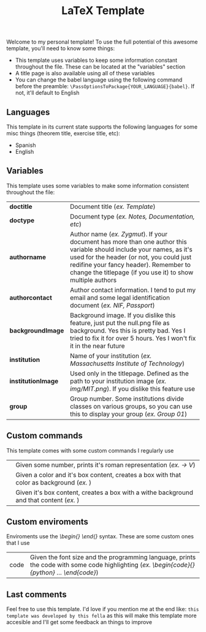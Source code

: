 #+title: LaTeX Template
Welcome to my personal template! To use the full potential of this awesome template, you'll need to know some things:
- This template uses variables to keep some information constant throughout the file. These can be located at the "variables" section
- A title page is also available using all of these variables
- You can change the babel language using the following command before the preamble: ~\PassOptionsToPackage{YOUR_LANGUAGE}{babel}~. If not, it'll default to English

** Languages
This template in its current state supports the following languages for some misc things (theorem title, exercise title, etc):
- Spanish
- English

** Variables
This template uses some variables to make some information consistent throughout the file:

| *doctitle*          | Document title (/ex. Template/)
| *doctype*           | Document type (/ex. Notes, Documentation, etc/)
| *authorname*        | Author name (/ex. Zygmut/). If your document has more than one author this variable should include your names, as it's used for the header (or not, you could just redifine your fancy header). Remember to change the titlepage (if you use it) to show multiple authors
| *authorcontact*     | Author contact information. I tend to put my email and some legal identification document (/ex. NIF, Passport/)
| *backgroundImage*   | Background image. If you dislike this feature, just put the null.png file as background. Yes this is pretty bad. Yes I tried to fix it for over 5 hours. Yes I won't fix it in the near future
| *institution*       | Name of your institution (/ex. Massachusetts Institute of Technology/)
| *institutionImage*  | Used only in the titlepage. Defined as the path to your institution image (/ex. img/MIT.png/). If you dislike this feature use \def\institutionImage{}
| *group*             | Group number. Some institutions divide classes on various groups, so you can use this to display your group (/ex. Group 01/)

** Custom commands
This template comes with some custom commands I regularly use
| *\rom{}*            | Given some number, prints it's roman representation (/ex. \rom{5} -> V/)
| *\CustomColBox{}{}* | Given a color and it's box content, creates a box with that color as background (/ex. \CustomColBox{red}{hello}/)
| *\CustomBox{}* | Given it's box content, creates a box with a withe background and that content (/ex. \CustomBox{hello}/)

** Custom enviroments
Enviroments use the /\begin{} \end{}/ syntax. These are some custom ones that I use
| code | Given the font size and the programming language, prints the code with some code highlighting (/ex. \begin{code}{\scriptsize}{python} ... \end{code}/)

** Last comments
Feel free to use this template. I'd love if you mention me at the end like: ~this template was developed by this fella~ as this will make this template more accesible and I'll get some feedback an things to improve
